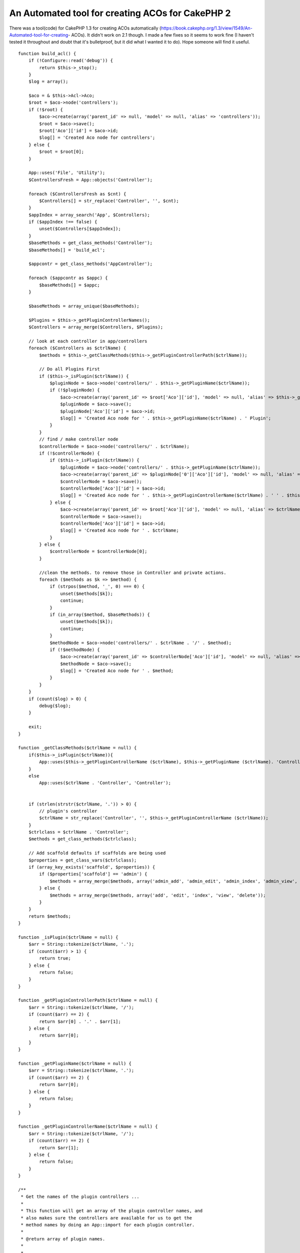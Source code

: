 An Automated tool for creating ACOs for CakePHP 2
=================================================

There was a tool(code) for CakePHP 1.3 for creating ACOs automatically
(https://book.cakephp.org/1.3/view/1549/An-Automated-tool-for-creating-
ACOs). It didn't work on 2.1 though. I made a few fixes so it seems to
work fine (I haven't tested it throughout and doubt that it's
bulletproof, but it did what I wanted it to do). Hope someone will
find it useful.



::

    function build_acl() {
        if (!Configure::read('debug')) {
            return $this->_stop();
        }
        $log = array();
    
        $aco = & $this->Acl->Aco;
        $root = $aco->node('controllers');
        if (!$root) {
            $aco->create(array('parent_id' => null, 'model' => null, 'alias' => 'controllers'));
            $root = $aco->save();
            $root['Aco']['id'] = $aco->id;
            $log[] = 'Created Aco node for controllers';
        } else {
            $root = $root[0];
        }
    
        App::uses('File', 'Utility');
        $ControllersFresh = App::objects('Controller');
    
        foreach ($ControllersFresh as $cnt) {
            $Controllers[] = str_replace('Controller', '', $cnt);
        }
        $appIndex = array_search('App', $Controllers);
        if ($appIndex !== false) {
            unset($Controllers[$appIndex]);
        }
        $baseMethods = get_class_methods('Controller');
        $baseMethods[] = 'build_acl';
    
        $appcontr = get_class_methods('AppController');
    
        foreach ($appcontr as $appc) {
            $baseMethods[] = $appc;
        }
    
        $baseMethods = array_unique($baseMethods);
    
        $Plugins = $this->_getPluginControllerNames();
        $Controllers = array_merge($Controllers, $Plugins);
    
        // look at each controller in app/controllers
        foreach ($Controllers as $ctrlName) {
            $methods = $this->_getClassMethods($this->_getPluginControllerPath($ctrlName));
    
            // Do all Plugins First
            if ($this->_isPlugin($ctrlName)) {
                $pluginNode = $aco->node('controllers/' . $this->_getPluginName($ctrlName));
                if (!$pluginNode) {
                    $aco->create(array('parent_id' => $root['Aco']['id'], 'model' => null, 'alias' => $this->_getPluginName($ctrlName)));
                    $pluginNode = $aco->save();
                    $pluginNode['Aco']['id'] = $aco->id;
                    $log[] = 'Created Aco node for ' . $this->_getPluginName($ctrlName) . ' Plugin';
                }
            }
            // find / make controller node
            $controllerNode = $aco->node('controllers/' . $ctrlName);
            if (!$controllerNode) {
                if ($this->_isPlugin($ctrlName)) {
                    $pluginNode = $aco->node('controllers/' . $this->_getPluginName($ctrlName));
                    $aco->create(array('parent_id' => $pluginNode['0']['Aco']['id'], 'model' => null, 'alias' => $this->_getPluginControllerName($ctrlName)));
                    $controllerNode = $aco->save();
                    $controllerNode['Aco']['id'] = $aco->id;
                    $log[] = 'Created Aco node for ' . $this->_getPluginControllerName($ctrlName) . ' ' . $this->_getPluginName($ctrlName) . ' Plugin Controller';
                } else {
                    $aco->create(array('parent_id' => $root['Aco']['id'], 'model' => null, 'alias' => $ctrlName));
                    $controllerNode = $aco->save();
                    $controllerNode['Aco']['id'] = $aco->id;
                    $log[] = 'Created Aco node for ' . $ctrlName;
                }
            } else {
                $controllerNode = $controllerNode[0];
            }
    
            //clean the methods. to remove those in Controller and private actions.
            foreach ($methods as $k => $method) {
                if (strpos($method, '_', 0) === 0) {
                    unset($methods[$k]);
                    continue;
                }
                if (in_array($method, $baseMethods)) {
                    unset($methods[$k]);
                    continue;
                }
                $methodNode = $aco->node('controllers/' . $ctrlName . '/' . $method);
                if (!$methodNode) {
                    $aco->create(array('parent_id' => $controllerNode['Aco']['id'], 'model' => null, 'alias' => $method));
                    $methodNode = $aco->save();
                    $log[] = 'Created Aco node for ' . $method;
                }
            }
        }
        if (count($log) > 0) {
            debug($log);
        }
    
        exit;
    }
    
    function _getClassMethods($ctrlName = null) {
        if($this->_isPlugin($ctrlName)){
            App::uses($this->_getPluginControllerName ($ctrlName), $this->_getPluginName ($ctrlName). 'Controller');
        }
        else
            App::uses($ctrlName . 'Controller', 'Controller');
    
    
        if (strlen(strstr($ctrlName, '.')) > 0) {
            // plugin's controller
            $ctrlName = str_replace('Controller', '', $this->_getPluginControllerName ($ctrlName));
        }
        $ctrlclass = $ctrlName . 'Controller';
        $methods = get_class_methods($ctrlclass);
    
        // Add scaffold defaults if scaffolds are being used
        $properties = get_class_vars($ctrlclass);
        if (array_key_exists('scaffold', $properties)) {
            if ($properties['scaffold'] == 'admin') {
                $methods = array_merge($methods, array('admin_add', 'admin_edit', 'admin_index', 'admin_view', 'admin_delete'));
            } else {
                $methods = array_merge($methods, array('add', 'edit', 'index', 'view', 'delete'));
            }
        }
        return $methods;
    }
    
    function _isPlugin($ctrlName = null) {
        $arr = String::tokenize($ctrlName, '.');
        if (count($arr) > 1) {
            return true;
        } else {
            return false;
        }
    }
    
    function _getPluginControllerPath($ctrlName = null) {
        $arr = String::tokenize($ctrlName, '/');
        if (count($arr) == 2) {
            return $arr[0] . '.' . $arr[1];
        } else {
            return $arr[0];
        }
    }
    
    function _getPluginName($ctrlName = null) {
        $arr = String::tokenize($ctrlName, '.');
        if (count($arr) == 2) {
            return $arr[0];
        } else {
            return false;
        }
    }
    
    function _getPluginControllerName($ctrlName = null) {
        $arr = String::tokenize($ctrlName, '/');
        if (count($arr) == 2) {
            return $arr[1];
        } else {
            return false;
        }
    }
    
    /**
     * Get the names of the plugin controllers ...
     *
     * This function will get an array of the plugin controller names, and
     * also makes sure the controllers are available for us to get the
     * method names by doing an App::import for each plugin controller.
     *
     * @return array of plugin names.
     *
     *
     */
    function _getPluginControllerNames() {
        App::uses('Folder', 'Utility');
        $folder = & new Folder();
        $folder->cd(APP . 'Plugin');
    
        // Get the list of plugins
        $Plugins = $folder->read();
        $Plugins = $Plugins[0];
        $arr = array();
    
        // Loop through the plugins
        foreach ($Plugins as $pluginName) {
            // Change directory to the plugin
            $didCD = $folder->cd(APP . 'Plugin' . DS . $pluginName . DS . 'Controller');
            if ($didCD) {
                // Get a list of the files that have a file name that ends
                // with controller.php
                $files = $folder->findRecursive('.*Controller\.php');
    
                // Loop through the controllers we found in the plugins directory
                foreach ($files as $fileName) {
                    // Get the base file name
                    $file = basename($fileName);
    
                    // Get the controller name
                    //$file = Inflector::camelize(substr($file, 0, strlen($file) - strlen('Controller.php')));
                    if (!preg_match('/^' . Inflector::humanize($pluginName) . 'App/', $file)) {
                        $file = str_replace('.php', '', $file);
    
                        /// Now prepend the Plugin name ...
                        // This is required to allow us to fetch the method names.
                        $arr[] = Inflector::humanize($pluginName) . "." . $file;
                    }
    
                }
            }
        }
    
    
        return $arr;

}



.. author:: csk157
.. categories:: articles, code
.. tags:: acl,aco,tool,cakephp2,creating acos,automated,Code

